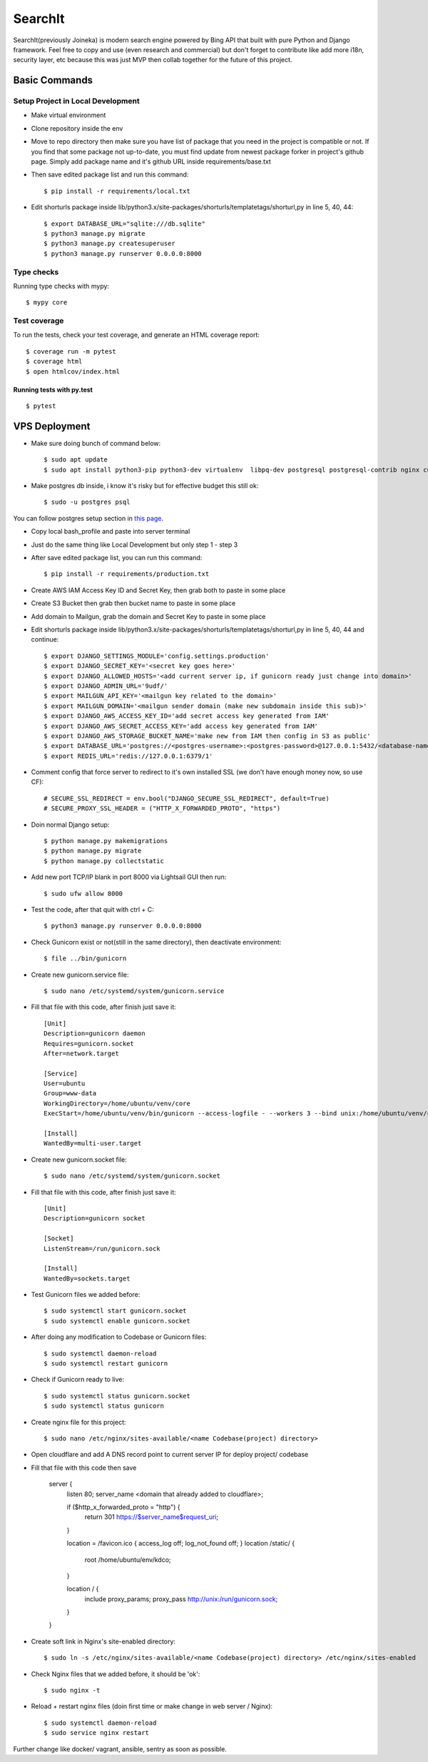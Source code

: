 SearchIt
=======

SearchIt(previously Joineka) is modern search engine powered by Bing API that built with pure Python and Django framework. Feel free to copy and use (even research and commercial) but don't forget to contribute like add more i18n, security layer, etc because this was just MVP then collab together for the future of this project.


Basic Commands
--------------

Setup Project in Local Development
^^^^^^^^^^^^^^^^^^^^^^^^^^^^^^^^^^

* Make virtual environment
* Clone repository inside the env
* Move to repo directory then make sure you have list of package that you need in the project is compatible or not. If you find that some package not up-to-date, you must find update from newest package forker in project's github page. Simply add package name and it's github URL inside requirements/base.txt
* Then save edited package list and run this command::
	
    $ pip install -r requirements/local.txt

* Edit shorturls package inside lib/python3.x/site-packages/shorturls/templatetags/shorturl,py in line 5, 40, 44::

    $ export DATABASE_URL="sqlite:///db.sqlite"
    $ python3 manage.py migrate
    $ python3 manage.py createsuperuser
    $ python3 manage.py runserver 0.0.0.0:8000


Type checks
^^^^^^^^^^^

Running type checks with mypy:

::

  $ mypy core

Test coverage
^^^^^^^^^^^^^

To run the tests, check your test coverage, and generate an HTML coverage report::

    $ coverage run -m pytest
    $ coverage html
    $ open htmlcov/index.html

Running tests with py.test
~~~~~~~~~~~~~~~~~~~~~~~~~~

::

  $ pytest



VPS Deployment
------------------------

* Make sure doing bunch of command below::

    $ sudo apt update
    $ sudo apt install python3-pip python3-dev virtualenv  libpq-dev postgresql postgresql-contrib nginx curl

* Make postgres db inside, i know it's risky but for effective budget this still ok::

    $ sudo -u postgres psql


You can follow postgres setup section in `this page`_.
  
.. _`this page`: https://www.digitalocean.com/community/tutorials/how-to-set-up-django-with-postgres-nginx-and-gunicorn-on-ubuntu-18-04

* Copy local bash_profile and paste into server terminal
* Just do the same thing like Local Development but only step 1 - step 3
* After save edited package list, you can run this command::

    $ pip install -r requirements/production.txt

* Create AWS IAM Access Key ID and Secret Key, then grab both to paste in some place
* Create S3 Bucket then grab then bucket name to paste in some place
* Add domain to Mailgun, grab the domain and Secret Key to paste in some place
* Edit shorturls package inside lib/python3.x/site-packages/shorturls/templatetags/shorturl,py in line 5, 40, 44 and continue::

    $ export DJANGO_SETTINGS_MODULE='config.settings.production'
    $ export DJANGO_SECRET_KEY='<secret key goes here>'
    $ export DJANGO_ALLOWED_HOSTS='<add current server ip, if gunicorn ready just change into domain>'
    $ export DJANGO_ADMIN_URL='9udf/'
    $ export MAILGUN_API_KEY='<mailgun key related to the domain>'
    $ export MAILGUN_DOMAIN='<mailgun sender domain (make new subdomain inside this sub)>'
    $ export DJANGO_AWS_ACCESS_KEY_ID='add secret access key generated from IAM'
    $ export DJANGO_AWS_SECRET_ACCESS_KEY='add access key generated from IAM'
    $ export DJANGO_AWS_STORAGE_BUCKET_NAME='make new from IAM then config in S3 as public'
    $ export DATABASE_URL='postgres://<postgres-username>:<postgres-password>@127.0.0.1:5432/<database-name>'
    $ export REDIS_URL='redis://127.0.0.1:6379/1'

* Comment config that force server to redirect to it's own installed SSL (we don't have enough money now, so use CF)::

    # SECURE_SSL_REDIRECT = env.bool("DJANGO_SECURE_SSL_REDIRECT", default=True)
    # SECURE_PROXY_SSL_HEADER = ("HTTP_X_FORWARDED_PROTO", "https")

* Doin normal Django setup::

    $ python manage.py makemigrations
    $ python manage.py migrate
    $ python manage.py collectstatic

* Add new port TCP/IP blank in port 8000 via Lightsail GUI then run::

    $ sudo ufw allow 8000


* Test the code, after that quit with ctrl + C::

    $ python3 manage.py runserver 0.0.0.0:8000

* Check Gunicorn exist or not(still in the same directory), then deactivate environment::

    $ file ../bin/gunicorn

* Create new gunicorn.service file::

    $ sudo nano /etc/systemd/system/gunicorn.service

* Fill that file with this code, after finish just save it::

    [Unit]
    Description=gunicorn daemon
    Requires=gunicorn.socket
    After=network.target

    [Service]
    User=ubuntu
    Group=www-data
    WorkingDirectory=/home/ubuntu/venv/core
    ExecStart=/home/ubuntu/venv/bin/gunicorn --access-logfile - --workers 3 --bind unix:/home/ubuntu/venv/core/config.sock config.wsgi:application -e DJANGO_SETTINGS_MODULE='config.settings.production' -e DJANGO_SECRET_KEY='<creare excellent secret key>' -e DJANGO_ALLOWED_HOSTS='<if gunicorn = 52.76.195.29, if using domain = www.joineka.com' -e DJANGO_ADMIN_URL='< someURL/ >' -e DJANGO_BING_KEY='<add bing key>' -e DATABASE_URL="sqlite:///db.sqlite" -e REDIS_URL='redis://127.0.0.1:6379/1' -e DJANGO_AWS_STORAGE_BUCKET_NAME='<aws bucket name>' -e MAILGUN_API_KEY='<mailgun key>' -e MAILGUN_DOMAIN='registered domain in mailgun' -e DJANGO_AWS_ACCESS_KEY_ID='<access key id capslock couple with secret key>' -e DJANGO_AWS_SECRET_ACCESS_KEY='<secret access key couple with secret access key id>'

    [Install]
    WantedBy=multi-user.target

* Create new gunicorn.socket file::

    $ sudo nano /etc/systemd/system/gunicorn.socket

* Fill that file with this code, after finish just save it::

    [Unit]
    Description=gunicorn socket

    [Socket]
    ListenStream=/run/gunicorn.sock

    [Install]
    WantedBy=sockets.target

* Test Gunicorn files we added before::

    $ sudo systemctl start gunicorn.socket
    $ sudo systemctl enable gunicorn.socket

* After doing any modification to Codebase or Gunicorn files::

    $ sudo systemctl daemon-reload
    $ sudo systemctl restart gunicorn

* Check if Gunicorn ready to live::

    $ sudo systemctl status gunicorn.socket
    $ sudo systemctl status gunicorn

* Create nginx file for this project::

    $ sudo nano /etc/nginx/sites-available/<name Codebase(project) directory>

* Open cloudflare and add A DNS record point to current server IP for deploy project/ codebase

* Fill that file with this code then save

    server {
        listen 80;
        server_name <domain that already added to cloudflare>;

        if ($http_x_forwarded_proto = "http") {
            return 301 https://$server_name$request_uri;
        }

        location = /favicon.ico { access_log off; log_not_found off; }
        location /static/ {
            root /home/ubuntu/env/kdco;
        }

        location / {
            include proxy_params;
            proxy_pass http://unix:/run/gunicorn.sock;
        }
    }

* Create soft link in Nginx's site-enabled directory::

    $ sudo ln -s /etc/nginx/sites-available/<name Codebase(project) directory> /etc/nginx/sites-enabled

* Check Nginx files that we added before, it should be 'ok'::

    $ sudo nginx -t

* Reload + restart nginx files (doin first time or make change in web server / Nginx)::

    $ sudo systemctl daemon-reload
    $ sudo service nginx restart


Further change like docker/ vagrant, ansible, sentry as soon as possible.

